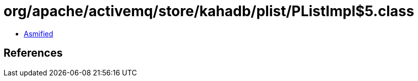 = org/apache/activemq/store/kahadb/plist/PListImpl$5.class

 - link:PListImpl$5-asmified.java[Asmified]

== References


